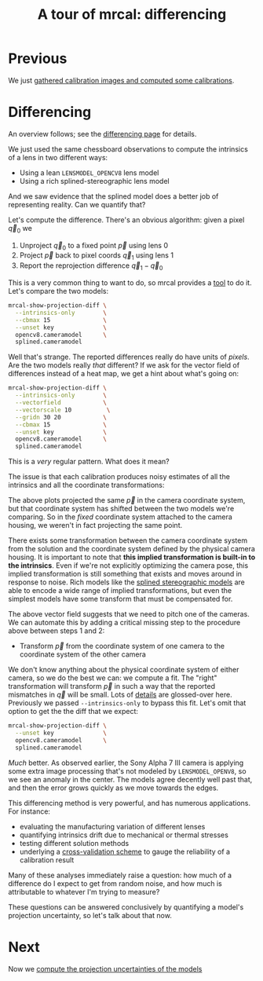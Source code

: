#+title: A tour of mrcal: differencing
#+OPTIONS: toc:nil

* Previous
We just [[file:tour-initial-calibration.org][gathered calibration images and computed some calibrations]].

* Differencing
An overview follows; see the [[file:differencing.org][differencing page]] for details.

We just used the same chessboard observations to compute the intrinsics of a
lens in two different ways:

- Using a lean =LENSMODEL_OPENCV8= lens model
- Using a rich splined-stereographic lens model

And we saw evidence that the splined model does a better job of representing
reality. Can we quantify that?

Let's compute the difference. There's an obvious algorithm: given a pixel $\vec
q_0$ we

1. Unproject $\vec q_0$ to a fixed point $\vec p$ using lens 0
2. Project $\vec p$ back to pixel coords $\vec q_1$ using lens 1
3. Report the reprojection difference $\vec q_1 - \vec q_0$

[[file:figures/diff-notransform.svg]]

This is a very common thing to want to do, so mrcal provides a [[file:mrcal-show-projection-diff.html][tool]] to do it.
Let's compare the two models:

#+begin_src sh
mrcal-show-projection-diff \
  --intrinsics-only        \
  --cbmax 15               \
  --unset key              \
  opencv8.cameramodel      \
  splined.cameramodel
#+end_src
#+begin_src sh :exports none :eval no-export
mkdir -p ~/projects/mrcal-doc-external/figures/diff
D=~/projects/mrcal-doc-external/2022-11-05--dtla-overpass--samyang--alpha7/2-f22-infinity/
mrcal-show-projection-diff                           \
  --intrinsics-only                                                   \
  --cbmax 15                                                         \
  --unset key                                                         \
  $D/{opencv8,splined}.cameramodel                         \
  --hardcopy ~/projects/mrcal-doc-external/figures/diff/diff-radius0-heatmap-splined-opencv8.png \
  --terminal 'pngcairo size 1024,768 transparent noenhanced crop font ",12"'
#+end_src

[[file:external/figures/diff/diff-radius0-heatmap-splined-opencv8.png]]

Well that's strange. The reported differences really do have units of /pixels/.
Are the two models really /that/ different? If we ask for the vector field of
differences instead of a heat map, we get a hint about what's going on:

#+begin_src sh
mrcal-show-projection-diff \
  --intrinsics-only        \
  --vectorfield            \
  --vectorscale 10          \
  --gridn 30 20            \
  --cbmax 15               \
  --unset key              \
  opencv8.cameramodel      \
  splined.cameramodel
#+end_src
#+begin_src sh :exports none :eval no-export
D=~/projects/mrcal-doc-external/2022-11-05--dtla-overpass--samyang--alpha7/2-f22-infinity/
mrcal-show-projection-diff                               \
  --intrinsics-only                                                       \
  --vectorfield                                                           \
  --vectorscale 10                                                         \
  --gridn 30 20                                                           \
  --cbmax 15                                                             \
  --unset key                                                             \
  $D/{opencv8,splined}.cameramodel                             \
  --hardcopy ~/projects/mrcal-doc-external/figures/diff/diff-radius0-vectorfield-splined-opencv8.svg \
  --terminal 'svg size 800,450 noenhanced solid dynamic font ",14"'
mrcal-show-projection-diff                               \
  --intrinsics-only                                                       \
  --vectorfield                                                           \
  --vectorscale 10                                                         \
  --gridn 30 20                                                           \
  --cbmax 15                                                             \
  --unset key                                                             \
  $D/{opencv8,splined}.cameramodel                             \
  --hardcopy ~/projects/mrcal-doc-external/figures/diff/diff-radius0-vectorfield-splined-opencv8.pdf \
  --terminal 'pdf size 8in,6in       noenhanced solid color   font ",16"'
#+end_src

[[file:external/figures/diff/diff-radius0-vectorfield-splined-opencv8.svg]]

This is a /very/ regular pattern. What does it mean?

The issue is that each calibration produces noisy estimates of all the
intrinsics and all the coordinate transformations:

[[file:figures/uncertainty.svg]]

The above plots projected the same $\vec p$ in the camera coordinate system, but
that coordinate system has shifted between the two models we're comparing. So in
the /fixed/ coordinate system attached to the camera housing, we weren't in fact
projecting the same point.

There exists some transformation between the camera coordinate system from the
solution and the coordinate system defined by the physical camera housing. It is
important to note that *this implied transformation is built-in to the
intrinsics*. Even if we're not explicitly optimizing the camera pose, this
implied transformation is still something that exists and moves around in
response to noise. Rich models like the [[file:splined-models.org][splined stereographic models]] are able to
encode a wide range of implied transformations, but even the simplest models
have some transform that must be compensated for.

The above vector field suggests that we need to pitch one of the cameras. We can
automate this by adding a critical missing step to the procedure above between
steps 1 and 2:

- Transform $\vec p$ from the coordinate system of one camera to the coordinate
  system of the other camera

[[file:figures/diff-yestransform.svg]]

We don't know anything about the physical coordinate system of either camera, so
we do the best we can: we compute a fit. The "right" transformation will
transform $\vec p$ in such a way that the reported mismatches in $\vec q$ will
be small. Lots of [[file:differencing.org][details]] are glossed-over here. Previously we passed
=--intrinsics-only= to bypass this fit. Let's omit that option to get the the
diff that we expect:

#+begin_src sh
mrcal-show-projection-diff \
  --unset key              \
  opencv8.cameramodel      \
  splined.cameramodel
#+end_src
#+begin_src sh :exports none :eval no-export
D=~/projects/mrcal-doc-external/2022-11-05--dtla-overpass--samyang--alpha7/2-f22-infinity/
mrcal-show-projection-diff           \
  --unset key                                         \
  $D/{opencv8,splined}.cameramodel         \
  --hardcopy ~/projects/mrcal-doc-external/figures/diff/diff-splined-opencv8.png \
  --terminal 'pngcairo size 1024,768 transparent noenhanced crop font ",12"'
#+end_src

[[file:external/figures/diff/diff-splined-opencv8.png]]

/Much/ better. As observed earlier, the Sony Alpha 7 III camera is applying some
extra image processing that's not modeled by =LENSMODEL_OPENV8=, so we see an
anomaly in the center. The models agree decently well past that, and then the
error grows quickly as we move towards the edges.

This differencing method is very powerful, and has numerous applications. For
instance:

- evaluating the manufacturing variation of different lenses
- quantifying intrinsics drift due to mechanical or thermal stresses
- testing different solution methods
- underlying a [[file:tour-cross-validation.org][cross-validation scheme]] to gauge the reliability of a calibration
  result

Many of these analyses immediately raise a question: how much of a difference do
I expect to get from random noise, and how much is attributable to whatever I'm
trying to measure?

These questions can be answered conclusively by quantifying a model's projection
uncertainty, so let's talk about that now.

* Next
Now we [[file:tour-uncertainty.org][compute the projection uncertainties of the models]]
